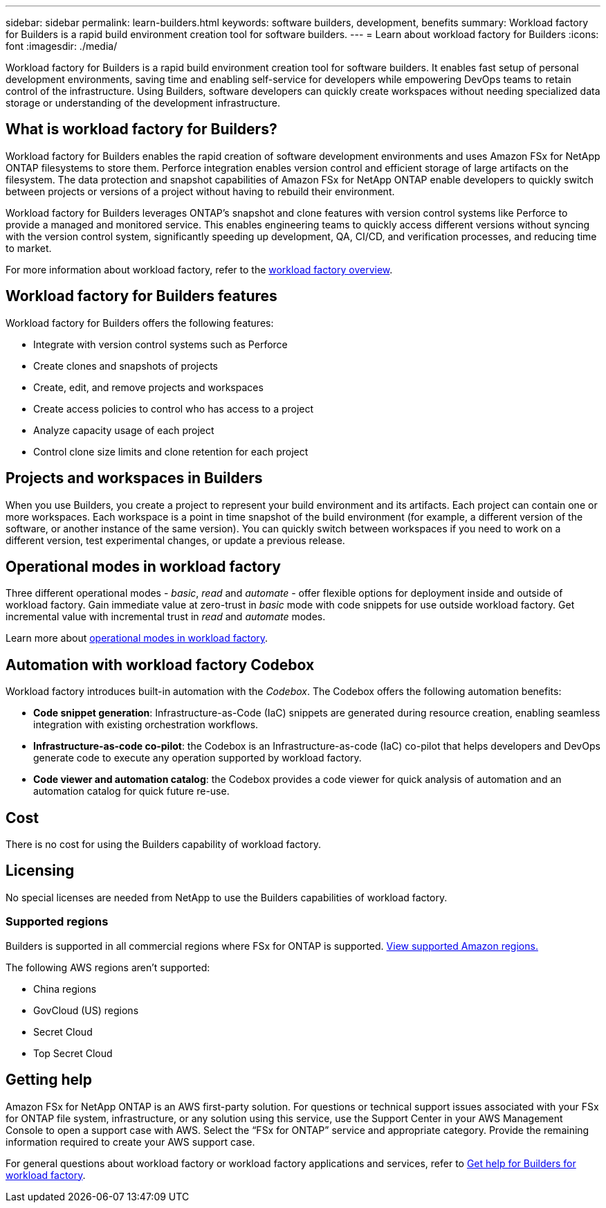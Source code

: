 ---
sidebar: sidebar
permalink: learn-builders.html
keywords: software builders, development, benefits
summary: Workload factory for Builders is a rapid build environment creation tool for software builders. 
---
= Learn about workload factory for Builders
:icons: font
:imagesdir: ./media/

[.lead]
Workload factory for Builders is a rapid build environment creation tool for software builders. It enables fast setup of personal development environments, saving time and enabling self-service for developers while empowering DevOps teams to retain control of the infrastructure. Using Builders, software developers can quickly create workspaces without needing specialized data storage or understanding of the development infrastructure.

== What is workload factory for Builders?
Workload factory for Builders enables the rapid creation of software development environments and uses Amazon FSx for NetApp ONTAP filesystems to store them. Perforce integration enables version control and efficient storage of large artifacts on the filesystem. The data protection and snapshot capabilities of Amazon FSx for NetApp ONTAP enable developers to quickly switch between projects or versions of a project without having to rebuild their environment.

Workload factory for Builders leverages ONTAP's snapshot and clone features with version control systems like Perforce to provide a managed and monitored service. This enables engineering teams to quickly access different versions without syncing with the version control system, significantly speeding up development, QA, CI/CD, and verification processes, and reducing time to market.

For more information about workload factory, refer to the link:https://docs.netapp.com/us-en/workload-setup-admin/workload-factory-overview.html[workload factory overview^].

== Workload factory for Builders features
Workload factory for Builders offers the following features:

* Integrate with version control systems such as Perforce
* Create clones and snapshots of projects
* Create, edit, and remove projects and workspaces
//* Associate FSx filesystems with each project
* Create access policies to control who has access to a project
* Analyze capacity usage of each project
* Control clone size limits and clone retention for each project

== Projects and workspaces in Builders
When you use Builders, you create a project to represent your build environment and its artifacts. Each project can contain one or more workspaces. Each workspace is a point in time snapshot of the build environment (for example, a different version of the software, or another instance of the same version). You can quickly switch between workspaces if you need to work on a different version, test experimental changes, or update a previous release.

== Operational modes in workload factory
Three different operational modes - _basic_, _read_ and _automate_ - offer flexible options for deployment inside and outside of workload factory. Gain immediate value at zero-trust in _basic_ mode with code snippets for use outside workload factory. Get incremental value with incremental trust in _read_ and _automate_ modes. 

Learn more about link:https://docs.netapp.com/us-en/workload-setup-admin/operational-modes.html[operational modes in workload factory^].

== Automation with workload factory Codebox
Workload factory introduces built-in automation with the _Codebox_. The Codebox offers the following automation benefits: 

* *Code snippet generation*: Infrastructure-as-Code (IaC) snippets are generated during resource creation, enabling seamless integration with existing orchestration workflows. 
* *Infrastructure-as-code co-pilot*: the Codebox is an Infrastructure-as-code (IaC) co-pilot that helps developers and DevOps generate code to execute any operation supported by workload factory.  
* *Code viewer and automation catalog*: the Codebox provides a code viewer for quick analysis of automation and an automation catalog for quick future re-use. 

== Cost
There is no cost for using the Builders capability of workload factory.

== Licensing
No special licenses are needed from NetApp to use the Builders capabilities of workload factory.

//=== Integrated AWS services
//Builders includes the following integrated AWS services: 

=== Supported regions
Builders is supported in all commercial regions where FSx for ONTAP is supported. https://aws.amazon.com/about-aws/global-infrastructure/regional-product-services/[View supported Amazon regions.^]

The following AWS regions aren't supported: 

* China regions
* GovCloud (US) regions
* Secret Cloud
* Top Secret Cloud

== Getting help
Amazon FSx for NetApp ONTAP is an AWS first-party solution. For questions or technical support issues associated with your FSx for ONTAP file system, infrastructure, or any solution using this service, use the Support Center in your AWS Management Console to open a support case with AWS. Select the “FSx for ONTAP” service and appropriate category. Provide the remaining information required to create your AWS support case.

For general questions about workload factory or workload factory applications and services, refer to link:get-help-builders.html[Get help for Builders for workload factory].